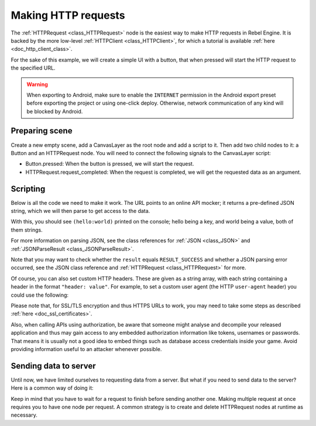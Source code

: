 .. _doc_http_request_class:

Making HTTP requests
====================

The :ref:`HTTPRequest <class_HTTPRequest>` node is the easiest way to make HTTP requests in Rebel Engine.
It is backed by the more low-level :ref:`HTTPClient <class_HTTPClient>`, for which a tutorial is available :ref:`here <doc_http_client_class>`.

For the sake of this example, we will create a simple UI with a button, that when pressed will start the HTTP request to the specified URL.

.. warning::

    When exporting to Android, make sure to enable the ``INTERNET``
    permission in the Android export preset before exporting the project or
    using one-click deploy. Otherwise, network communication of any kind will be
    blocked by Android.

Preparing scene
---------------

Create a new empty scene, add a CanvasLayer as the root node and add a script to it. Then add two child nodes to it: a Button and an HTTPRequest node. You will need to connect the following signals to the CanvasLayer script:

- Button.pressed: When the button is pressed, we will start the request.
- HTTPRequest.request_completed: When the request is completed, we will get the requested data as an argument.

.. image:: img/rest_api_scene.png

Scripting
---------

Below is all the code we need to make it work. The URL points to an online API mocker; it returns a pre-defined JSON string, which we will then parse to get access to the data.

.. tabs::

    .. code-tab:: gdscript GDScript

        extends CanvasLayer

        func _ready():
            $HTTPRequest.connect("request_completed", self, "_on_request_completed")

        func _on_Button_pressed():
            $HTTPRequest.request("http://www.mocky.io/v2/5185415ba171ea3a00704eed")

        func _on_request_completed(result, response_code, headers, body):
            var json = JSON.parse(body.get_string_from_utf8())
            print(json.result)

    .. code-tab:: csharp

        class HTTPRequestDemo : CanvasLayer
        {
            public override void _Ready()
            {
                GetNode("HTTPRequest").Connect("request_completed", this, "OnRequestCompleted");
                GetNode("Button").Connect("pressed", this, "OnButtonPressed");
            }

            public void OnButtonPressed()
            {
                HTTPRequest httpRequest = GetNode<HTTPRequest>("HTTPRequest");
                httpRequest.Request("http://www.mocky.io/v2/5185415ba171ea3a00704eed");
            }

            public void OnRequestCompleted(int result, int response_code, string[] headers, byte[] body)
            {
                JSONParseResult json = JSON.Parse(Encoding.UTF8.GetString(body));
                GD.Print(json.Result);
            }
        }

With this, you should see ``(hello:world)`` printed on the console; hello being a key, and world being a value, both of them strings.

For more information on parsing JSON, see the class references for :ref:`JSON <class_JSON>` and :ref:`JSONParseResult <class_JSONParseResult>`.

Note that you may want to check whether the ``result`` equals ``RESULT_SUCCESS`` and whether a JSON parsing error occurred, see the JSON class reference and :ref:`HTTPRequest <class_HTTPRequest>` for more.

Of course, you can also set custom HTTP headers. These are given as a string array, with each string containing a header in the format ``"header: value"``.
For example, to set a custom user agent (the HTTP ``user-agent`` header) you could use the following:

.. tabs::

    .. code-tab:: gdscript GDScript

        $HTTPRequest.request("http://www.mocky.io/v2/5185415ba171ea3a00704eed", ["user-agent: YourCustomUserAgent"])

    .. code-tab:: csharp

        HTTPRequest httpRequest = GetNode<HTTPRequest>("HTTPRequest");
        httpRequest.Request("http://www.mocky.io/v2/5185415ba171ea3a00704eed", new string[] { "user-agent: YourCustomUserAgent" });

Please note that, for SSL/TLS encryption and thus HTTPS URLs to work, you may need to take some steps as described :ref:`here <doc_ssl_certificates>`.

Also, when calling APIs using authorization, be aware that someone might analyse and decompile your released application and thus may gain access to any embedded authorization information like tokens, usernames or passwords.
That means it is usually not a good idea to embed things such as database access credentials inside your game. Avoid providing information useful to an attacker whenever possible.

Sending data to server
----------------------

Until now, we have limited ourselves to requesting data from a server. But what if you need to send data to the server? Here is a common way of doing it:

.. tabs::

    .. code-tab:: gdscript GDScript

        func _make_post_request(url, data_to_send, use_ssl):
            # Convert data to json string:
            var query = JSON.print(data_to_send)
            # Add 'Content-Type' header:
            var headers = ["Content-Type: application/json"]
            $HTTPRequest.request(url, headers, use_ssl, HTTPClient.METHOD_POST, query)

    .. code-tab:: csharp

            public void MakePostRequest(string url, object data_to_send, bool use_ssl)
            {
                string query = JSON.Print(data_to_send);
                HTTPRequest httpRequest = GetNode<HTTPRequest>("HTTPRequest");
                string[] headers = new string[] { "Content-Type: application/json" };
                httpRequest.Request(url, headers, use_ssl, HTTPClient.Method.Post, query);
            }

Keep in mind that you have to wait for a request to finish before sending another one. Making multiple request at once requires you to have one node per request.
A common strategy is to create and delete HTTPRequest nodes at runtime as necessary.

